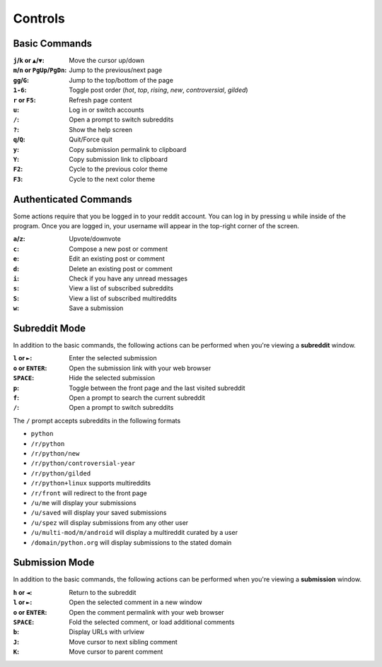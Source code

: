 ========
Controls
========

--------------
Basic Commands
--------------

:``j``/``k`` or ``▲``/``▼``: Move the cursor up/down
:``m``/``n`` or ``PgUp``/``PgDn``: Jump to the previous/next page
:``gg``/``G``: Jump to the top/bottom of the page
:``1-6``: Toggle post order (*hot*, *top*, *rising*, *new*, *controversial*, *gilded*)
:``r`` or ``F5``: Refresh page content
:``u``: Log in or switch accounts
:``/``: Open a prompt to switch subreddits
:``?``: Show the help screen
:``q``/``Q``: Quit/Force quit
:``y``: Copy submission permalink to clipboard
:``Y``: Copy submission link to clipboard
:``F2``: Cycle to the previous color theme
:``F3``: Cycle to the next color theme

----------------------
Authenticated Commands
----------------------

Some actions require that you be logged in to your reddit account.
You can log in by pressing ``u`` while inside of the program.
Once you are logged in, your username will appear in the top-right corner of the screen.

:``a``/``z``: Upvote/downvote
:``c``: Compose a new post or comment
:``e``: Edit an existing post or comment
:``d``: Delete an existing post or comment
:``i``: Check if you have any unread messages
:``s``: View a list of subscribed subreddits
:``S``: View a list of subscribed multireddits
:``w``: Save a submission

--------------
Subreddit Mode
--------------

In addition to the basic commands, the following actions can be performed when you're viewing a **subreddit** window.

:``l`` or ``►``: Enter the selected submission
:``o`` or ``ENTER``:  Open the submission link with your web browser
:``SPACE``: Hide the selected submission
:``p``: Toggle between the front page and the last visited subreddit
:``f``: Open a prompt to search the current subreddit
:``/``: Open a prompt to switch subreddits

The ``/`` prompt accepts subreddits in the following formats

* ``python``
* ``/r/python``
* ``/r/python/new``
* ``/r/python/controversial-year``
* ``/r/python/gilded``
* ``/r/python+linux`` supports multireddits
* ``/r/front`` will redirect to the front page
* ``/u/me`` will display your submissions
* ``/u/saved`` will display your saved submissions
* ``/u/spez`` will display submissions from any other user
* ``/u/multi-mod/m/android`` will display a multireddit curated by a user
* ``/domain/python.org`` will display submissions to the stated domain

---------------
Submission Mode
---------------

In addition to the basic commands, the following actions can be performed when you're viewing a **submission** window.

:``h`` or ``◄``: Return to the subreddit
:``l`` or ``►``: Open the selected comment in a new window
:``o`` or ``ENTER``: Open the comment permalink with your web browser
:``SPACE``: Fold the selected comment, or load additional comments
:``b``: Display URLs with urlview
:``J``: Move cursor to next sibling comment
:``K``: Move cursor to parent comment
